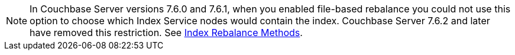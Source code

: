 // Remove after the 7.6 versions. 
NOTE: In Couchbase Server versions 7.6.0 and 7.6.1, when you enabled file-based rebalance you could not use this option to choose which Index Service nodes would contain the index.
Couchbase Server 7.6.2 and later have removed this restriction.
See xref:learn:clusters-and-availability/rebalance.adoc#index-rebalance-methods[Index Rebalance Methods]. 